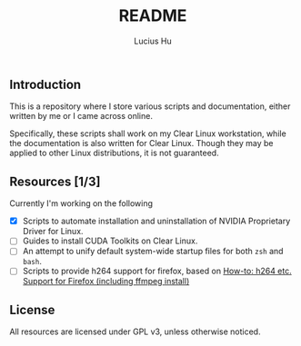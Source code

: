 #+TITLE: README
#+AUTHOR: Lucius Hu
** Introduction
   This is a repository where I store various scripts and documentation, either written by me or I came across online.

   Specifically, these scripts shall work on my Clear Linux workstation, while the documentation is also written for Clear Linux. Though they may be applied to other Linux distributions, it is not guaranteed.
** Resources [1/3]
   Currently I'm working on the following
- [X] Scripts to automate installation and uninstallation of NVIDIA Proprietary Driver for Linux.
- [-] Guides to install CUDA Toolkits on Clear Linux.
- [-] An attempt to unify default system-wide startup files for both ~zsh~ and ~bash~.
- [ ] Scripts to provide h264 support for firefox, based on [[https://community.clearlinux.org/t/how-to-h264-etc-support-for-firefox-including-ffmpeg-install/195][How-to: h264 etc. Support for Firefox (including ffmpeg install)]]
** License
   All resources are licensed under GPL v3, unless otherwise noticed.
